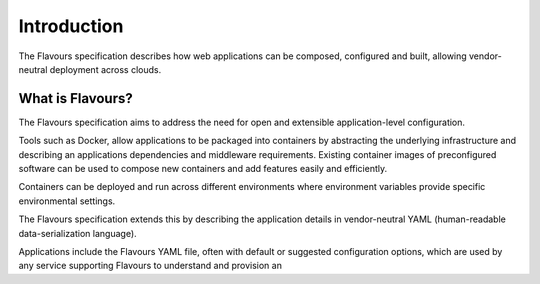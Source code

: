 .. _introduction:



Introduction
#################

The Flavours specification describes how web applications can be composed, configured and built, allowing vendor-neutral deployment across clouds.

What is Flavours?
=================

The Flavours specification aims to address the need for open and extensible application-level configuration.

Tools such as Docker, allow applications to be packaged into containers by abstracting the underlying infrastructure and describing an applications dependencies and middleware requirements. Existing container images of preconfigured software can be used to compose new containers and add features easily and efficiently. 

Containers can be deployed and run across different environments where environment variables provide specific environmental settings.

The Flavours specification extends this by describing the application details in vendor-neutral YAML (human-readable data-serialization language).  

Applications include the Flavours YAML file, often with default or suggested configuration options, which are used by any service supporting Flavours to understand and provision an 
